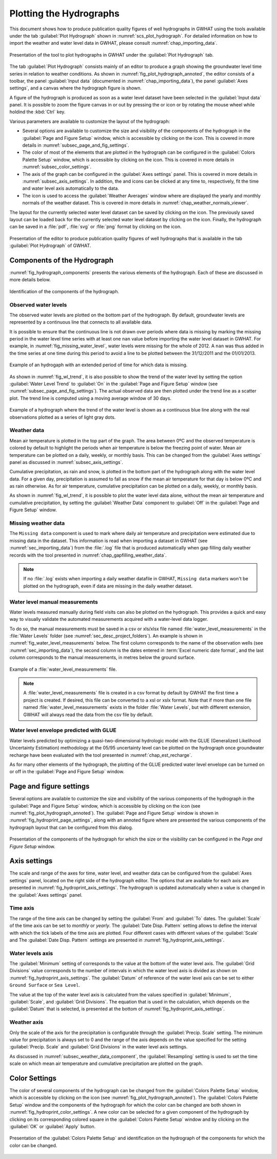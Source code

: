.. _chap_plot_hydrographs:

Plotting the Hydrographs
===============================================

This document shows how to produce publication quality figures of well hydrographs
in GWHAT using the tools available under the tab :guilabel:`Plot Hydrograph` shown
in :numref:`scs_plot_hydrograph`. For detailed information on how to import the
weather and water level data in GWHAT, please consult :numref:`chap_importing_data`.

.. _scs_plot_hydrograph:
.. figure:: img/demo/demo_plot_hydrograph.*
    :align: center
    :width: 100%
    :alt: alternate text
    :figclass: align-center

    Presentation of the tool to plot hydrographs in GWHAT under the
    :guilabel:`Plot Hydrograph` tab.

The tab :guilabel:`Plot Hydrograph` consists mainly of an editor to produce a
graph showing the groundwater level time series in relation to weather
conditions. As shown in :numref:`fig_plot_hydrograph_annoted`, the editor
consists of a toolbar, the panel :guilabel:`Input data` 
(documented in :numref:`chap_importing_data`), the panel
:guilabel:`Axes settings`, and a canvas where the hydrograph figure is shown.

A figure of the hydrograph is produced as soon as a water level dataset have
been selected in the :guilabel:`Input data` panel.
It is possible to zoom the figure canvas in or out by pressing the
|icon_zoom_in| or |icon_zoom_out| icon or by rotating the mouse wheel while
holdind the :kbd:`Ctrl` key.

Various parameters are available to customize the layout of the hydrograph:

- Several options are available to customize the size and visibility of 
  the components of the hydrograph in the :guilabel:`Page and Figure Setup`
  window, which is accessible by clicking on the |icon_page_setup| icon.
  This is covered in more details in :numref:`subsec_page_and_fig_settings`.
  
- The color of most of the elements that are plotted in the hydrograph
  can be configured in the :guilabel:`Colors Palette Setup` window, which is
  accessible by clicking on the |icon_color_picker| icon.
  This is covered in more details in :numref:`subsec_color_settings`.
  
- The axis of the graph can be configured in the :guilabel:`Axes settings` panel.
  This is covered in more details in :numref:`subsec_axis_settings`.
  In addition, the |icon_fit_x| and |icon_fit_y| icons can be clicked at any time 
  to, respectively, fit the time and water level axis automatically to the data.

- The |icon_meteo| icon is used to access the :guilabel:`Weather Averages` window
  where are displayed the yearly and monthly normals of the weather dataset.
  This is covered in more details in :numref:`chap_weather_normals_viewer`.

The layout for the currently selected water level dataset can be saved by
clicking on the |icon_save_config| icon. The previously saved layout can be
loaded back for the currently selected water level dataset by clicking on the
|icon_load_config| icon. Finally, the hydrograph can be saved in a :file:`pdf`,
:file:`svg` or :file:`png` format by clicking on the |icon_save| icon.

.. _fig_plot_hydrograph_annoted:
.. figure:: img/scs/plot_hydrograph_annoted.*
    :align: center
    :width: 100%
    :alt: alternate text
    :figclass: align-center

    Presentation of the editor to produce publication quality figures of
    well hydrographs that is available in the tab :guilabel:`Plot Hydrograph`
    of GWHAT.

Components of the Hydrograph
-----------------------------------------------

:numref:`fig_hydrograph_components` presents the various elements of the hydrograph.
Each of these are discussed in more details below.

.. _fig_hydrograph_components:
.. figure:: img/scs/hydrograph_editor/hydrograph_components.*
    :align: center
    :width: 100%
    :alt: hydrograph_components.svg
    :figclass: align-center

    Identification of the components of the hydrograph.

.. _subsec_water_level_component:

Observed water levels
^^^^^^^^^^^^^^^^^^^^^^^^^^^^^^^^^^^^^^^^^^^^^^^

The observed water levels are plotted on the bottom part of the hydrograph. 
By default, groundwater levels are represented by a continuous line that connects 
to all available data.

It is possible to ensure that the continuous line is not drawn over periods
where data is missing by marking the missing period in the water level time
series with at least one ``nan`` value before importing the water level dataset in GWHAT.
For example, in :numref:`fig_missing_water_level`, water levels were missing
for the whole of 2012. A ``nan`` was thus added in the time series
at one time during this period to avoid a line to be plotted between the
31/12/2011 and the 01/01/2013.

.. _fig_missing_water_level:
.. figure:: img/scs/hydrograph_editor/hydrograph_missing_period.*
    :align: center
    :width: 100%
    :alt: hydrograph_missing_period.png
    :figclass: align-center

    Example of an hydrogaph with an extended period of time for which data is
    missing.
    
As shown in :numref:`fig_wl_trend`, it is also possible to show the trend of
the water level by setting the option :guilabel:`Water Level Trend` to 
:guilabel:`On` in the :guilabel:`Page and Figure Setup` window
(see :numref:`subsec_page_and_fig_settings`).
The actual observed data are then plotted under the trend line as a scatter plot.
The trend line is computed using a moving average window of 30 days.

.. _fig_wl_trend:
.. figure:: img/scs/hydrograph_editor/hydrograph_wl_trend.*
    :align: center
    :width: 100%
    :alt: hydrograph_wl_trend
    :figclass: align-center
    
    Example of a hydrograph where the trend of the water level is shown as a
    continuous blue line along with the real observations plotted as a series
    of light gray dots.
    
.. _subsec_weather_data_component:

Weather data
^^^^^^^^^^^^^^^^^^^^^^^^^^^^^^^^^^^^^^^^^^^^^^^

Mean air temperature is plotted in the top part of the graph. The area
between 0ºC and the observed temperature is colored by default to highlight the
periods when air temperature is below the freezing point of water. Mean air
temperature can be plotted on a daily, weekly, or monthly basis. This can be changed
from the :guilabel:`Axes settings` panel as discussed in :numref:`subsec_axis_settings`. 

Cumulative precipitation, as rain and snow, is plotted in the bottom part of the
hydrograph along with the water level data. For a given day, precipitation is
assumed to fall as snow if the mean air temperature for that day is below 0ºC and
as rain otherwise. As for air temperature, cumulative precipitation can be plotted on
a daily, weekly, or monthly basis.

As shown in :numref:`fig_wl_trend`, it is possible to plot the water level data
alone, without the mean air temperature and cumulative precipitation, by setting
the :guilabel:`Weather Data` component to :guilabel:`Off` in the 
:guilabel:`Page and Figure Setup` window.

Missing weather data
^^^^^^^^^^^^^^^^^^^^^^^^^^^^^^^^^^^^^^^^^^^^^^^

The ``Missing data`` component is used to mark where daily air temperature and
precipitation were estimated due to missing data in the dataset. This information
is read when importing a dataset in GWHAT (see :numref:`sec_importing_data`) from
the :file:`.log` file that is produced automatically when gap filling daily
weather records with the tool presented in :numref:`chap_gapfilling_weather_data`.

.. note:: If no :file:`.log` exists when importing a daily weather datafile in 
          GWHAT, ``Missing data`` markers won't be plotted on the hydrograph,
          even if data are missing in the daily weather dataset.


Water level manual measurements
^^^^^^^^^^^^^^^^^^^^^^^^^^^^^^^^^^^^^^^^^^^^^^^

Water levels measured manually during field visits can also be plotted on the hydrograph.
This provides a quick and easy way to visually validate the automated measurements
acquired with a water-level data logger.

To do so, the manual measurements must be saved in a csv or xls/xlsx file
named :file:`water_level_measurements` in the :file:`Water Levels` folder
(see :numref:`sec_desc_project_folders`).
An example is shown in :numref:`fig_water_level_measurements` below. The first column corresponds
to the name of the observation wells (see :numref:`sec_importing_data`), the second column is the
dates entered in :term:`Excel numeric date format`, and the last column corresponds to
the manual measurements, in metres below the ground surface.

.. _fig_water_level_measurements:
.. figure:: img/files/water_level_measurements.*
    :align: center
    :width: 50%
    :alt: water_level_measurements.png
    :figclass: align-center

    Example of a :file:`water_level_measurements` file.

.. note:: A :file:`water_level_measurements` file is created in a csv format
          by default by GWHAT the first time a project is created. If desired,
          this file can be converted to a xsl or xslx format. Note that if more
          than one file named :file:`water_level_measurements` exists in the folder
          :file:`Water Levels`, but with different extension, GWHAT will always
          read the data from the csv file by default.
          
Water level envelope predicted with GLUE
^^^^^^^^^^^^^^^^^^^^^^^^^^^^^^^^^^^^^^^^^^^^^^^

Water levels predicted by optimizing a quasi-two-dimensional hydrologic model
with the GLUE (Generalized Likelihood Uncertainty Estimation) methodology at
the 05/95 uncertainty level can be plotted on the hydrograph once groundwater
recharge have been evaluated with the tool presented in :numref:`chap_est_recharge`.

As for many other elements of the hydrograph, the plotting of the GLUE
predicted water level envelope can be turned on or off
in the :guilabel:`Page and Figure Setup` window.

.. _subsec_page_and_fig_settings:

Page and figure settings
-----------------------------------------------

Several options are available to customize the size and visibility of the various
components of the hydrograph in the :guilabel:`Page and Figure Setup` window,
which is accessible by clicking on the |icon_page_setup| icon
(see :numref:`fig_plot_hydrograph_annoted`).
The :guilabel:`Page and Figure Setup` window is shown in
:numref:`fig_hydroprint_page_settings`, along with an annoted figure where are
presented the various components of the hydrograph layout that can be
configured from this dialog.


.. _fig_hydroprint_page_settings:
.. figure:: img/scs/hydroprint_page_setting.*
    :align: center
    :width: 100%
    :alt: hydroprint_page_setting.svg
    :figclass: align-center

    Presentation of the components of the hydrograph for which the size or the
    visibility can be configured in the `Page and Figure Setup` window.


.. _subsec_axis_settings:

Axis settings
-----------------------------------------------

The scale and range of the axes for time, water level, and weather data can be
configured from the :guilabel:`Axes settings` panel, located on the right side
of the hydrograph editor. The options that are available for each axis are
presented in :numref:`fig_hydroprint_axis_settings`. The hydrograph is updated
automatically when a value is changed in the :guilabel:`Axes settings` panel.

.. _fig_hydroprint_axis_settings:
.. figure:: img/scs/axis_parameters_annoted.*
    :align: center
    :width: 100%
    :alt: axis_setup_annoted.svg
    :figclass: align-center

Time axis
^^^^^^^^^^^^^^^^^^^^^^^^^^^^^^^^^^^^^^^^^^^^^^^

The range of the time axis can be changed by setting the :guilabel:`From` and 
:guilabel:`To` dates. The :guilabel:`Scale` of the time axis can be set to
`monthly` or `yearly`. The :guilabel:`Date Disp. Pattern` setting allows to define
the interval with which the tick labels of the time axis are plotted. Four different
cases with different values of the :guilabel:`Scale` and The :guilabel:`Date Disp. Pattern`
settings are presented in :numref:`fig_hydroprint_axis_settings`.

Water levels axis
^^^^^^^^^^^^^^^^^^^^^^^^^^^^^^^^^^^^^^^^^^^^^^^

The :guilabel:`Minimum` setting of corresponds to the value at the bottom of
the water level axis. The :guilabel:`Grid Divisions` value corresponds to the 
number of intervals in which the water level axis is divided as shown on
:numref:`fig_hydroprint_axis_settings`. The :guilabel:`Datum` of reference of
the water level axis can be set to either ``Ground Surface`` or ``Sea Level``.

The value at the top of the water level axis is calculated from the values
specified in :guilabel:`Minimum`, :guilabel:`Scale`, and :guilabel:`Grid Divisions`.
The equation that is used in the calculation, which depends on the :guilabel:`Datum` that
is selected, is presented at the bottom of :numref:`fig_hydroprint_axis_settings`.

Weather axis
^^^^^^^^^^^^^^^^^^^^^^^^^^^^^^^^^^^^^^^^^^^^^^^

Only the scale of the axis for the precipitation is configurable through the
:guilabel:`Precip. Scale` setting. The minimum value for precipitation is always
set to 0 and the range of the axis depends on the value specified for the setting
:guilabel:`Precip. Scale` and :guilabel:`Grid Divisions` in the water level axis
settings.

As discussed in :numref:`subsec_weather_data_component`, the :guilabel:`Resampling` setting is used to set the time scale on which mean
air temperature and cumulative precipitation are plotted on the graph.


.. _subsec_color_settings:

Color Settings
-----------------------------------------------

The color of several components of the hydrograph can be changed from the
:guilabel:`Colors Palette Setup` window, which is accessible by clicking
on the |icon_color_picker| icon (see :numref:`fig_plot_hydrograph_annoted`). The
:guilabel:`Colors Palette Setup` window and the components of the hydrograph for which
the color can be changed are both shown in :numref:`fig_hydroprint_color_settings`.
A new color can be selected for a given component of the hydrograph by clicking
on its corresponding colored square in the :guilabel:`Colors Palette Setup`
window and by clicking on the :guilabel:`OK` or :guilabel:`Apply` button.

.. _fig_hydroprint_color_settings:
.. figure:: img/scs/hydroprint_color_settings.*
    :align: center
    :width: 100%
    :alt: hydroprint_color_settings.svg
    :figclass: align-center

    Presentation of the :guilabel:`Colors Palette Setup` and identification on
    the hydrograph of the components for which the color can be changed.

.. |icon_save| image:: img/icon/save.*
                      :width: 1em
                      :height: 1em
                      :alt: folder
.. |icon_folder| image:: img/icon/icon_folder.*
                      :width: 1em
                      :height: 1em
                      :alt: folder

.. |icon_meteo| image:: img/icon/meteo.*
                      :width: 1em
                      :height: 1em
                      :alt: folder

.. |icon_color_picker| image:: img/icon/color_picker.*
                      :width: 1em
                      :height: 1em
                      :alt: color picker

.. |icon_page_setup| image:: img/icon/page_setup.*
                      :width: 1em
                      :height: 1em
                      :alt: page setup

.. |icon_zoom_in| image:: img/icon/icon_zoom_in.*
                      :width: 1em
                      :height: 1em
                      :alt: zoom in

.. |icon_zoom_out| image:: img/icon/icon_zoom_out.*
                      :width: 1em
                      :height: 1em
                      :alt: zoom in
                      
.. |icon_fit_x| image:: img/icon/icon_fit_x.*
                      :width: 1em
                      :height: 1em
                      :alt: best-fit x-axis
                                            
.. |icon_fit_y| image:: img/icon/icon_fit_y.*
                      :width: 1em
                      :height: 1em
                      :alt: best-fit y-axis
                      
.. |icon_save_config| image:: img/icon/icon_save_config.*
                      :width: 1em
                      :height: 1em
                      :alt: save layout
                                            
.. |icon_load_config| image:: img/icon/icon_load_config.*
                      :width: 1em
                      :height: 1em
                      :alt: load layout
                      